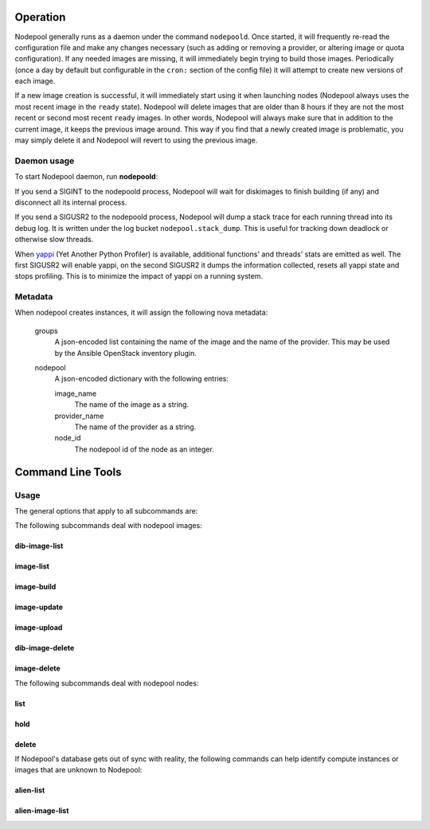 .. _operation:

Operation
=========

Nodepool generally runs as a daemon under the command ``nodepoold``.
Once started, it will frequently re-read the configuration file and
make any changes necessary (such as adding or removing a provider, or
altering image or quota configuration).  If any needed images are
missing, it will immediately begin trying to build those images.
Periodically (once a day by default but configurable in the ``cron:``
section of the config file) it will attempt to create new versions of
each image.

If a new image creation is successful, it will immediately start using
it when launching nodes (Nodepool always uses the most recent image in
the ``ready`` state).  Nodepool will delete images that are older than
8 hours if they are not the most recent or second most recent
``ready`` images.  In other words, Nodepool will always make sure that
in addition to the current image, it keeps the previous image around.
This way if you find that a newly created image is problematic, you
may simply delete it and Nodepool will revert to using the previous
image.

Daemon usage
------------

To start Nodepool daemon, run **nodepoold**:

.. program-output:: nodepoold --help
   :nostderr:

If you send a SIGINT to the nodepoold process, Nodepool will wait for
diskimages to finish building (if any) and disconnect all its internal
process.

If you send a SIGUSR2 to the nodepoold process, Nodepool  will dump a
stack trace for each running thread into its debug log. It is written
under the log bucket ``nodepool.stack_dump``.  This is useful for
tracking down deadlock or otherwise slow threads.

When `yappi <https://code.google.com/p/yappi/>`_ (Yet Another Python
Profiler) is available, additional functions' and threads' stats are
emitted as well. The first SIGUSR2 will enable yappi, on the second
SIGUSR2 it dumps the information collected, resets all yappi state and
stops profiling. This is to minimize the impact of yappi on a running
system.

Metadata
--------

When nodepool creates instances, it will assign the following nova
metadata:

  groups
    A json-encoded list containing the name of the image and the name
    of the provider.  This may be used by the Ansible OpenStack
    inventory plugin.

  nodepool
    A json-encoded dictionary with the following entries:

    image_name
      The name of the image as a string.

    provider_name
      The name of the provider as a string.

    node_id
      The nodepool id of the node as an integer.

Command Line Tools
==================

Usage
-----
The general options that apply to all subcommands are:

.. program-output:: nodepool --help
   :nostderr:

The following subcommands deal with nodepool images:

dib-image-list
^^^^^^^^^^^^^^
.. program-output:: nodepool dib-image-list --help
   :nostderr:

image-list
^^^^^^^^^^
.. program-output:: nodepool image-list --help
   :nostderr:

image-build
^^^^^^^^^^^
.. program-output:: nodepool image-build --help
   :nostderr:

image-update
^^^^^^^^^^^^
.. program-output:: nodepool image-update --help
   :nostderr:

image-upload
^^^^^^^^^^^^
.. program-output:: nodepool image-upload --help
   :nostderr:

dib-image-delete
^^^^^^^^^^^^^^^^
.. program-output:: nodepool dib-image-delete --help
   :nostderr:

image-delete
^^^^^^^^^^^^
.. program-output:: nodepool image-delete --help
   :nostderr:

The following subcommands deal with nodepool nodes:

list
^^^^
.. program-output:: nodepool list --help
   :nostderr:

hold
^^^^
.. program-output:: nodepool hold --help
   :nostderr:

delete
^^^^^^
.. program-output:: nodepool delete --help
   :nostderr:

If Nodepool's database gets out of sync with reality, the following
commands can help identify compute instances or images that are
unknown to Nodepool:

alien-list
^^^^^^^^^^
.. program-output:: nodepool alien-list --help
   :nostderr:

alien-image-list
^^^^^^^^^^^^^^^^
.. program-output:: nodepool alien-image-list --help
   :nostderr:
